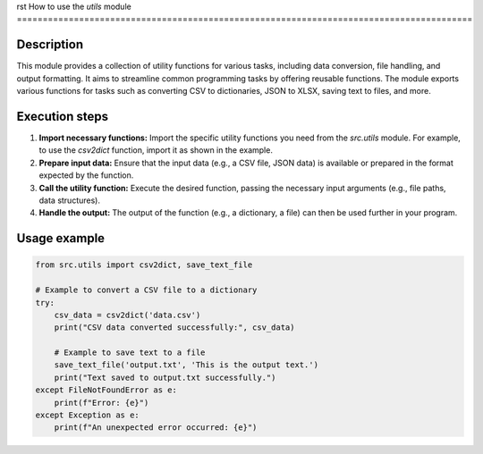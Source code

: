 rst
How to use the `utils` module
========================================================================================

Description
-------------------------
This module provides a collection of utility functions for various tasks, including data conversion, file handling, and output formatting.  It aims to streamline common programming tasks by offering reusable functions.  The module exports various functions for tasks such as converting CSV to dictionaries, JSON to XLSX, saving text to files, and more.

Execution steps
-------------------------
1. **Import necessary functions:**  Import the specific utility functions you need from the `src.utils` module.  For example, to use the `csv2dict` function, import it as shown in the example.

2. **Prepare input data:**  Ensure that the input data (e.g., a CSV file, JSON data) is available or prepared in the format expected by the function.

3. **Call the utility function:**  Execute the desired function, passing the necessary input arguments (e.g., file paths, data structures).

4. **Handle the output:**  The output of the function (e.g., a dictionary, a file) can then be used further in your program.


Usage example
-------------------------
.. code-block:: python

    from src.utils import csv2dict, save_text_file

    # Example to convert a CSV file to a dictionary
    try:
        csv_data = csv2dict('data.csv')
        print("CSV data converted successfully:", csv_data)

        # Example to save text to a file
        save_text_file('output.txt', 'This is the output text.')
        print("Text saved to output.txt successfully.")
    except FileNotFoundError as e:
        print(f"Error: {e}")
    except Exception as e:
        print(f"An unexpected error occurred: {e}")